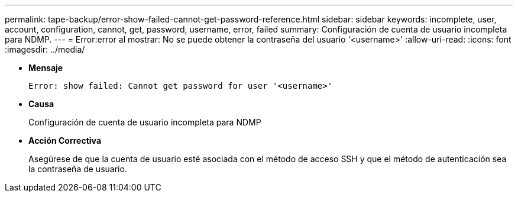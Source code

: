 ---
permalink: tape-backup/error-show-failed-cannot-get-password-reference.html 
sidebar: sidebar 
keywords: incomplete, user, account, configuration, cannot, get, password, username, error, failed 
summary: Configuración de cuenta de usuario incompleta para NDMP. 
---
= Error:error al mostrar: No se puede obtener la contraseña del usuario '<username>'
:allow-uri-read: 
:icons: font
:imagesdir: ../media/


[role="lead"]
* *Mensaje*
+
`Error: show failed: Cannot get password for user '<username>'`

* *Causa*
+
Configuración de cuenta de usuario incompleta para NDMP

* *Acción Correctiva*
+
Asegúrese de que la cuenta de usuario esté asociada con el método de acceso SSH y que el método de autenticación sea la contraseña de usuario.


